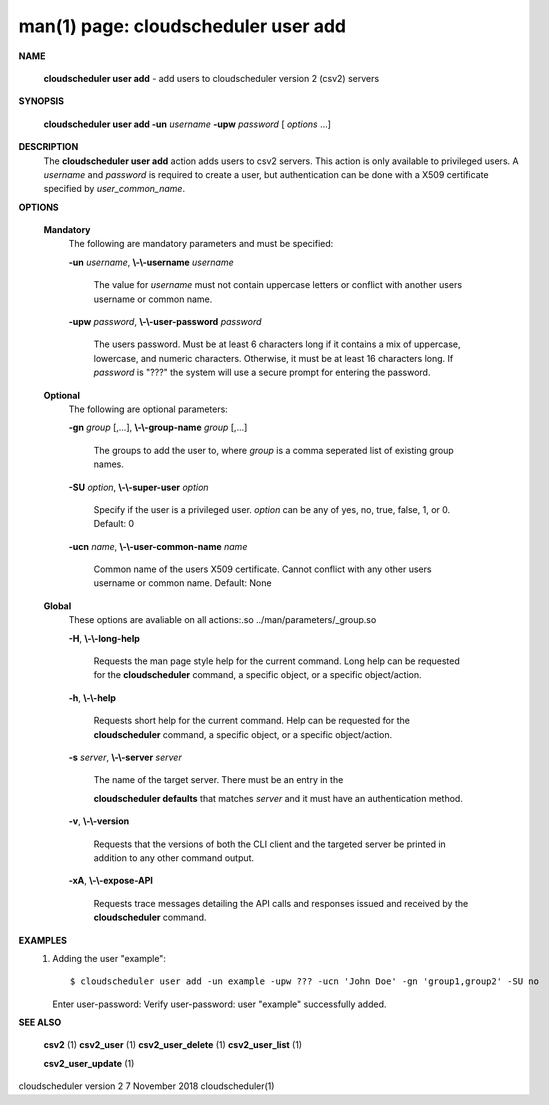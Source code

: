 .. File generated by /hepuser/crlb/Git/cloudscheduler/utilities/cli_doc_to_rst - DO NOT EDIT
..
.. To modify the contents of this file:
..   1. edit the man page file(s) ".../cloudscheduler/cli/man/csv2_user_add.1"
..   2. run the utility ".../cloudscheduler/utilities/cli_doc_to_rst"
..

man(1) page: cloudscheduler user add
====================================

 
 
 

**NAME**
       
       **cloudscheduler  user add**
       - add users to cloudscheduler version 2 (csv2)
       servers
 

**SYNOPSIS**
       
       **cloudscheduler user add -un**
       *username*
       **-upw**
       *password*
       [
       *options*
       ...]
 

**DESCRIPTION**
       The 
       **cloudscheduler user add**
       action adds users to  csv2  servers.   This
       action  is only available to privileged users.  A 
       *username*
       and
       *password*
       is required to create a user, but authentication can  be  done  with  a
       X509 certificate specified by 
       *user_common_name*.
 

**OPTIONS**
   
   **Mandatory**
       The following are mandatory parameters and must be specified:
 
       
       **-un**
       *username*,
       **\\-\\-username**
       *username*
              The  value  for  
              *username*
              must not contain uppercase letters or
              conflict with another users username or common name.
 
       
       **-upw**
       *password*,
       **\\-\\-user-password**
       *password*
              The users password. Must be at least 6  characters  long  if  it
              contains  a mix of uppercase, lowercase, and numeric characters.
              Otherwise, it must be at least 16 characters long.  If  
              *password*
              is  "???"  the  system will use a secure prompt for entering the
              password.
 
   
   **Optional**
       The following are optional parameters:
 
       
       **-gn**
       *group*
       [,...],
       **\\-\\-group-name**
       *group*
       [,...]
              The groups to add the user to, where 
              *group*
              is a comma  seperated
              list of existing group names.
 
       
       **-SU**
       *option*,
       **\\-\\-super-user**
       *option*
              Specify  if  the user is a privileged user. 
              *option*
              can be any of
              yes, no, true, false, 1, or 0.  Default: 0
 
       
       **-ucn**
       *name*,
       **\\-\\-user-common-name**
       *name*
              Common name of the users X509 certificate.  Cannot conflict with
              any other users username or common name.  Default: None
 
   
   **Global**
       These   options   are   avaliable  on  all  actions:.so  
       ../man/parameters/_group.so
 
       
       **-H**,
       **\\-\\-long-help**
              Requests the man page style help for the current command.   Long
              help can be requested for the 
              **cloudscheduler**
              command, a specific
              object, or a specific object/action.
 
       
       **-h**,
       **\\-\\-help**
              Requests short help  for  the  current  command.   Help  can  be
              requested  for the 
              **cloudscheduler**
              command, a specific object, or
              a specific object/action.
 
       
       **-s**
       *server*,
       **\\-\\-server**
       *server*
              The name of the target server.  There must be an  entry  in  the
              
              **cloudscheduler  defaults**
              that matches
              *server*
              and it must have an
              authentication method.
 
       
       **-v**,
       **\\-\\-version**
              Requests that the versions of both the CLI client and  the  
              targeted server be printed in addition to any other command output.
 
       
       **-xA**,
       **\\-\\-expose-API**
              Requests  trace  messages  detailing the API calls and responses
              issued and received by the 
              **cloudscheduler**
              command.
 

**EXAMPLES**
       1.     Adding the user "example"::

              $ cloudscheduler user add -un example -upw ??? -ucn 'John Doe' -gn 'group1,group2' -SU no
              Enter user-password:
              Verify user-password:
              user "example" successfully added.
 

**SEE ALSO**
       
       **csv2**
       (1)
       **csv2_user**
       (1)
       **csv2_user_delete**
       (1)
       **csv2_user_list**
       (1)
       
       **csv2_user_update**
       (1)
 
 
 
cloudscheduler version 2        7 November 2018              cloudscheduler(1)
 
